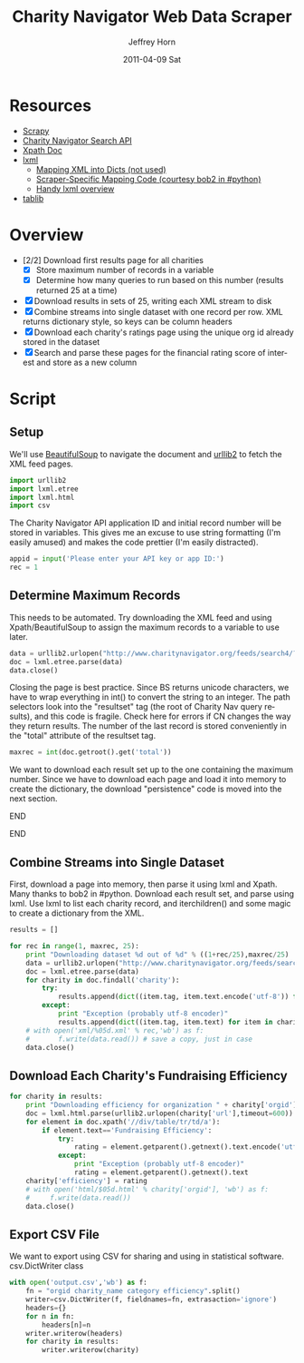 #+TITLE:     Charity Navigator Web Data Scraper
#+AUTHOR:    Jeffrey Horn
#+EMAIL:     jrhorn424@gmail.com
#+DATE:      2011-04-09 Sat
#+DESCRIPTION:
#+KEYWORDS:
#+LANGUAGE:  en
#+OPTIONS:   H:3 num:t toc:t \n:nil @:t ::t |:t ^:t -:t f:t *:t <:t
#+OPTIONS:   TeX:t LaTeX:t skip:nil d:nil todo:t pri:nil tags:not-in-toc
#+INFOJS_OPT: view:nil toc:nil ltoc:t mouse:underline buttons:0 path:http://orgmode.org/org-info.js
#+EXPORT_SELECT_TAGS: export
#+EXPORT_EXCLUDE_TAGS: noexport
#+LINK_UP:   
#+LINK_HOME: 
#+XSLT:

#+BABEL: :tangle yes

* Resources
:PROPERTIES:
:ID: 0622F934-94E2-41C0-8605-0FA670CF16A0
:END:
- [[http://doc.scrapy.org/][Scrapy]]
- [[file:search-api.pdf][Charity Navigator Search API]]
- [[http://www.w3.org/TR/xpath/][Xpath Doc]]
- [[http://lxml.de][lxml]]
  - [[http://lxml.de/FAQ.html#how-can-i-map-an-xml-tree-into-a-dict-of-dicts][Mapping XML into Dicts (not used)]]
  - [[http://paste.pound-python.org/show/5082/][Scraper-Specific Mapping Code (courtesy bob2 in #python)]]
  - [[http://infohost.nmt.edu/tcc/help/pubs/pylxml/pylxml.pdf][Handy lxml overview]]
- [[http://docs.tablib.org/en/latest/index.html][tablib]]
* Overview
- [2/2] Download first results page for all charities
  - [X] Store maximum number of records in a variable
  - [X] Determine how many queries to run based on this number (results
    returned 25 at a time)
- [X] Download results in sets of 25, writing each XML stream to disk
- [X] Combine streams into single dataset with one record per row. XML
  returns dictionary style, so keys can be column headers
- [X] Download each charity's ratings page using the unique org id already
  stored in the dataset
- [X] Search and parse these pages for the financial rating score of
  interest and store as a new column
* Script
** Setup
We'll use [[http://www.crummy.com/software/BeautifulSoup/documentation.html][BeautifulSoup]] to navigate the document and [[http://personalpages.tds.net/~kent37/kk/00010.html][urllib2]] to fetch
the XML feed pages.
#+begin_src python
  import urllib2
  import lxml.etree
  import lxml.html
  import csv
#+end_src

The Charity Navigator API application ID and initial record number
will be stored in variables. This gives me an excuse to use string
formatting (I'm easily amused) and makes the code prettier (I'm easily
distracted).
#+begin_src python
  appid = input('Please enter your API key or app ID:')
  rec = 1
#+end_src
** Determine Maximum Records
This needs to be automated. Try downloading the XML feed and using
Xpath/BeautifulSoup to assign the maximum records to a variable to use
later.
#+begin_src python
  data = urllib2.urlopen("http://www.charitynavigator.org/feeds/search4/?appid=%d&fromrec=%d" % (appid, rec))
  doc = lxml.etree.parse(data)
  data.close()
#+end_src

Closing the page is best practice. Since BS returns unicode
characters, we have to wrap everything in int() to convert the string
to an integer. The path selectors look into the "resultset" tag (the
root of Charity Nav query results), and this code is fragile. Check
here for errors if CN changes the way they return results. The number
of the last record is stored conveniently in the "total" attribute of
the resultset tag.
#+begin_src python
  maxrec = int(doc.getroot().get('total'))
#+end_src

We want to download each result set up to the one containing the
maximum number. Since we have to download each page and load it into
memory to create the dictionary, the download "persistence" code is
moved into the next section.
*************** Alternate Iteration I                :noexport:
So that number divided by 25 will give us the number of sets to
iterate through.
*************** END
*************** Alternate Iteration II               :noexport:
Fun diversion, not sure if it is useful: maxrec modulo 25 will give us
the remainder of items in the last set, so the last set downloaded
will start at maxrec - (maxrec modulo 25) + 1.
*************** END
** Combine Streams into Single Dataset
First, download a page into memory, then parse it using lxml and
Xpath. Many thanks to bob2 in #python. Download each result set, and
parse using lxml. Use lxml to list each charity record, and
iterchildren() and some magic to create a dictionary from the XML.
#+begin_src python
  results = []
  
  for rec in range(1, maxrec, 25):
      print "Downloading dataset %d out of %d" % ((1+rec/25),maxrec/25)
      data = urllib2.urlopen("http://www.charitynavigator.org/feeds/search4/?appid=%d&fromrec=%d" % (appid, rec)) 
      doc = lxml.etree.parse(data)
      for charity in doc.findall('charity'):
          try:
              results.append(dict((item.tag, item.text.encode('utf-8')) for item in charity.iterchildren()))
          except:
              print "Exception (probably utf-8 encoder)"
              results.append(dict((item.tag, item.text) for item in charity.iterchildren()))
      # with open('xml/%05d.xml' % rec,'wb') as f:
      #       f.write(data.read()) # save a copy, just in case
      data.close()
#+end_src
** Download Each Charity's Fundraising Efficiency
#+begin_src python
  for charity in results:
      print "Downloading efficiency for organization " + charity['orgid'] + " (%d out of %d)" % (charity+1,len(results))
      doc = lxml.html.parse(urllib2.urlopen(charity['url'],timeout=600))
      for element in doc.xpath('//div/table/tr/td/a'):
          if element.text=='Fundraising Efficiency':
              try:
                  rating = element.getparent().getnext().text.encode('utf-8')
              except:
                  print "Exception (probably utf-8 encoder)"
                  rating = element.getparent().getnext().text
      charity['efficiency'] = rating
      # with open('html/$05d.html' % charity['orgid'], 'wb') as f:
      #     f.write(data.read())
      data.close()
#+end_src
** Export CSV File
We want to export using CSV for sharing and using in statistical
software. csv.DictWriter class 
#+begin_src python
  with open('output.csv','wb') as f:
      fn = "orgid charity_name category efficiency".split()
      writer=csv.DictWriter(f, fieldnames=fn, extrasaction='ignore')
      headers={}
      for n in fn:
          headers[n]=n
      writer.writerow(headers)
      for charity in results:
          writer.writerow(charity)
#+end_src


